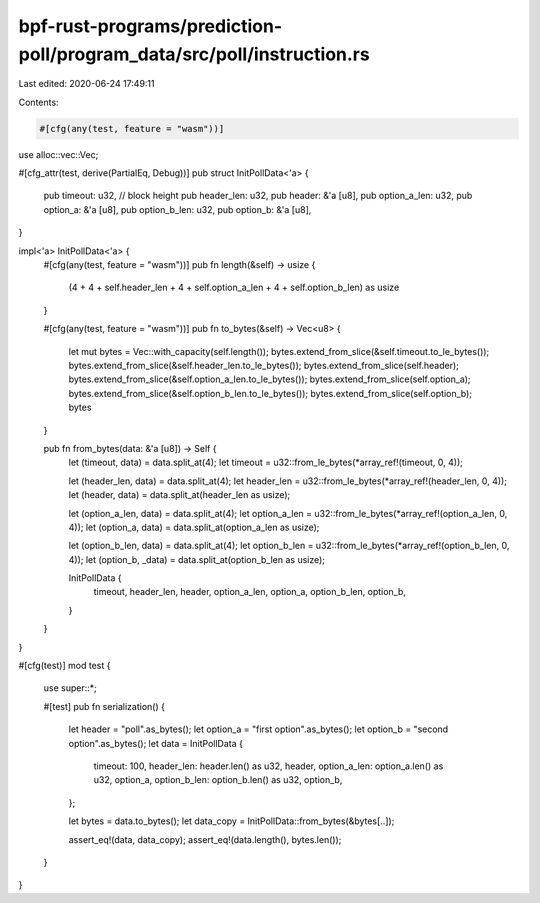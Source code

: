 bpf-rust-programs/prediction-poll/program_data/src/poll/instruction.rs
======================================================================

Last edited: 2020-06-24 17:49:11

Contents:

.. code-block:: rs

    #[cfg(any(test, feature = "wasm"))]
use alloc::vec::Vec;

#[cfg_attr(test, derive(PartialEq, Debug))]
pub struct InitPollData<'a> {
    pub timeout: u32, // block height
    pub header_len: u32,
    pub header: &'a [u8],
    pub option_a_len: u32,
    pub option_a: &'a [u8],
    pub option_b_len: u32,
    pub option_b: &'a [u8],
}

impl<'a> InitPollData<'a> {
    #[cfg(any(test, feature = "wasm"))]
    pub fn length(&self) -> usize {
        (4 + 4 + self.header_len + 4 + self.option_a_len + 4 + self.option_b_len) as usize
    }

    #[cfg(any(test, feature = "wasm"))]
    pub fn to_bytes(&self) -> Vec<u8> {
        let mut bytes = Vec::with_capacity(self.length());
        bytes.extend_from_slice(&self.timeout.to_le_bytes());
        bytes.extend_from_slice(&self.header_len.to_le_bytes());
        bytes.extend_from_slice(self.header);
        bytes.extend_from_slice(&self.option_a_len.to_le_bytes());
        bytes.extend_from_slice(self.option_a);
        bytes.extend_from_slice(&self.option_b_len.to_le_bytes());
        bytes.extend_from_slice(self.option_b);
        bytes
    }

    pub fn from_bytes(data: &'a [u8]) -> Self {
        let (timeout, data) = data.split_at(4);
        let timeout = u32::from_le_bytes(*array_ref!(timeout, 0, 4));

        let (header_len, data) = data.split_at(4);
        let header_len = u32::from_le_bytes(*array_ref!(header_len, 0, 4));
        let (header, data) = data.split_at(header_len as usize);

        let (option_a_len, data) = data.split_at(4);
        let option_a_len = u32::from_le_bytes(*array_ref!(option_a_len, 0, 4));
        let (option_a, data) = data.split_at(option_a_len as usize);

        let (option_b_len, data) = data.split_at(4);
        let option_b_len = u32::from_le_bytes(*array_ref!(option_b_len, 0, 4));
        let (option_b, _data) = data.split_at(option_b_len as usize);

        InitPollData {
            timeout,
            header_len,
            header,
            option_a_len,
            option_a,
            option_b_len,
            option_b,
        }
    }
}

#[cfg(test)]
mod test {
    use super::*;

    #[test]
    pub fn serialization() {
        let header = "poll".as_bytes();
        let option_a = "first option".as_bytes();
        let option_b = "second option".as_bytes();
        let data = InitPollData {
            timeout: 100,
            header_len: header.len() as u32,
            header,
            option_a_len: option_a.len() as u32,
            option_a,
            option_b_len: option_b.len() as u32,
            option_b,
        };

        let bytes = data.to_bytes();
        let data_copy = InitPollData::from_bytes(&bytes[..]);

        assert_eq!(data, data_copy);
        assert_eq!(data.length(), bytes.len());
    }
}


